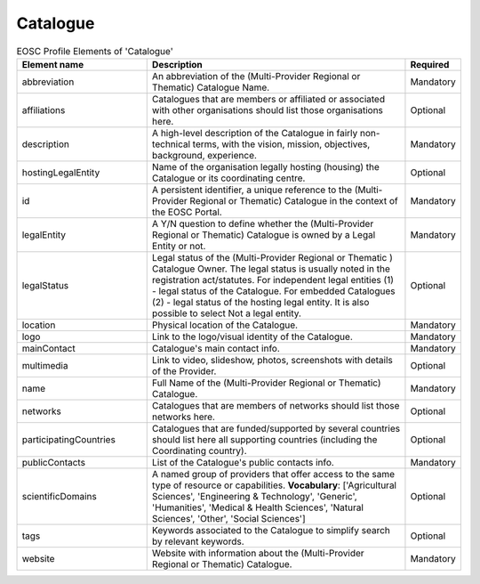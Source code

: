 
.. _catalogue:


Catalogue
~~~~~~~~~

.. list-table:: EOSC Profile Elements of 'Catalogue'
   :widths: 25 50 10
   :header-rows: 1

   * - Element name
     - Description
     - Required
   * - abbreviation
     - An abbreviation of the (Multi-Provider Regional or Thematic) Catalogue Name.
     - Mandatory
   * - affiliations
     - Catalogues that are members or affiliated or associated with other organisations should list those organisations here.
     - Optional
   * - description
     - A high-level description of the Catalogue in fairly non-technical terms, with the vision, mission, objectives, background, experience.
     - Mandatory
   * - hostingLegalEntity
     - Name of the organisation legally hosting (housing) the Catalogue or its coordinating centre.
     - Optional
   * - id
     - A persistent identifier, a unique reference to the (Multi-Provider Regional or Thematic) Catalogue in the context of the EOSC Portal.
     - Mandatory
   * - legalEntity
     - A Y/N question to define whether the (Multi-Provider Regional or Thematic) Catalogue is owned by a Legal Entity or not.
     - Mandatory
   * - legalStatus
     - Legal status of the (Multi-Provider Regional or Thematic ) Catalogue Owner. The legal status is usually noted in the registration act/statutes. For independent legal entities (1) - legal status of the Catalogue. For embedded Catalogues (2) - legal status of the hosting legal entity. It is also possible to select Not a legal entity.
     - Optional
   * - location
     - Physical location of the Catalogue.
     - Mandatory
   * - logo
     - Link to the logo/visual identity of the Catalogue.
     - Mandatory
   * - mainContact
     - Catalogue's main contact info.
     - Mandatory
   * - multimedia
     - Link to video, slideshow, photos, screenshots with details of the Provider.
     - Optional
   * - name
     - Full Name of the (Multi-Provider Regional or Thematic) Catalogue.
     - Mandatory
   * - networks
     - Catalogues that are members of networks should list those networks here.
     - Optional
   * - participatingCountries
     - Catalogues that are funded/supported by several countries should list here all supporting countries (including the Coordinating country).
     - Optional
   * - publicContacts
     - List of the Catalogue's public contacts info.
     - Mandatory
   * - scientificDomains
     - A named group of providers that offer access to the same type of resource or capabilities. **Vocabulary**:  ['Agricultural Sciences', 'Engineering & Technology', 'Generic', 'Humanities', 'Medical & Health Sciences', 'Natural Sciences', 'Other', 'Social Sciences']
     - Optional
   * - tags
     - Keywords associated to the Catalogue to simplify search by relevant keywords.
     - Optional
   * - website
     - Website with information about the (Multi-Provider Regional or Thematic) Catalogue.
     - Mandatory

